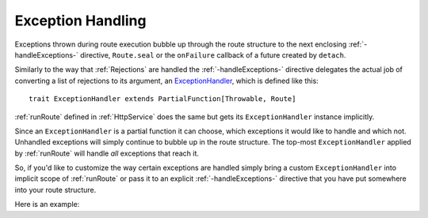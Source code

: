 .. _Exception Handling:

Exception Handling
==================

Exceptions thrown during route execution bubble up through the route structure to the next enclosing
:ref:`-handleExceptions-` directive, ``Route.seal`` or the ``onFailure`` callback of a
future created by ``detach``.

Similarly to the way that :ref:`Rejections` are handled the :ref:`-handleExceptions-` directive delegates the actual job of
converting a list of rejections to its argument, an ExceptionHandler__, which is defined like this::

    trait ExceptionHandler extends PartialFunction[Throwable, Route]

__ http://github.com/akka/akka/tree/release-2.3-dev/akka-http/src/main/scala/akka/http/server/ExceptionHandler.scala

:ref:`runRoute` defined in :ref:`HttpService` does the same but gets its ``ExceptionHandler`` instance
implicitly.

Since an ``ExceptionHandler`` is a partial function it can choose, which exceptions it would like to handle and
which not. Unhandled exceptions will simply continue to bubble up in the route structure. The top-most
``ExceptionHandler`` applied by :ref:`runRoute` will handle *all* exceptions that reach it.

So, if you'd like to customize the way certain exceptions are handled simply bring a custom ``ExceptionHandler`` into
implicit scope of :ref:`runRoute` or pass it to an explicit :ref:`-handleExceptions-` directive that you
have put somewhere into your route structure.

Here is an example:

.. includecode2:: ../code/docs/http/server/ExceptionHandlerExamplesSpec.scala
   :snippet: example-1
